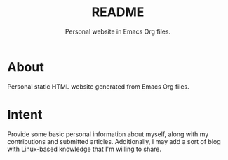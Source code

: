 #+TITLE: README
#+SUBTITLE: Personal website in Emacs Org files.

* About
Personal static HTML website generated from Emacs Org files.
* Intent
Provide some basic personal information about myself, along with my contributions and submitted articles. Additionally, I may add a sort of blog with Linux-based knowledge that I'm willing to share.
